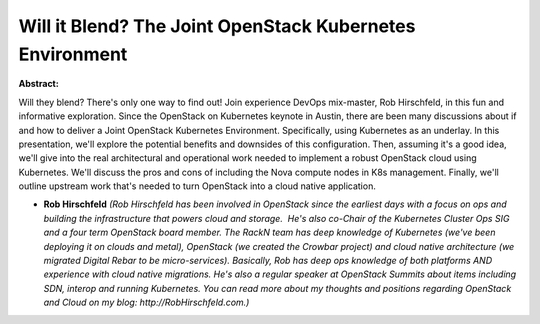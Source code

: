 Will it Blend? The Joint OpenStack Kubernetes Environment
~~~~~~~~~~~~~~~~~~~~~~~~~~~~~~~~~~~~~~~~~~~~~~~~~~~~~~~~~

**Abstract:**

Will they blend? There's only one way to find out! Join experience DevOps mix-master, Rob Hirschfeld, in this fun and informative exploration. Since the OpenStack on Kubernetes keynote in Austin, there are been many discussions about if and how to deliver a Joint OpenStack Kubernetes Environment. Specifically, using Kubernetes as an underlay. In this presentation, we'll explore the potential benefits and downsides of this configuration. Then, assuming it's a good idea, we'll give into the real architectural and operational work needed to implement a robust OpenStack cloud using Kubernetes. We'll discuss the pros and cons of including the Nova compute nodes in K8s management. Finally, we'll outline upstream work that's needed to turn OpenStack into a cloud native application.


* **Rob Hirschfeld** *(Rob Hirschfeld has been involved in OpenStack since the earliest days with a focus on ops and building the infrastructure that powers cloud and storage.  He's also co-Chair of the Kubernetes Cluster Ops SIG and a four term OpenStack board member. The RackN team has deep knowledge of Kubernetes (we've been deploying it on clouds and metal), OpenStack (we created the Crowbar project) and cloud native architecture (we migrated Digital Rebar to be micro-services). Basically, Rob has deep ops knowledge of both platforms AND experience with cloud native migrations. He's also a regular speaker at OpenStack Summits about items including SDN, interop and running Kubernetes. You can read more about my thoughts and positions regarding OpenStack and Cloud on my blog: http://RobHirschfeld.com.)*

